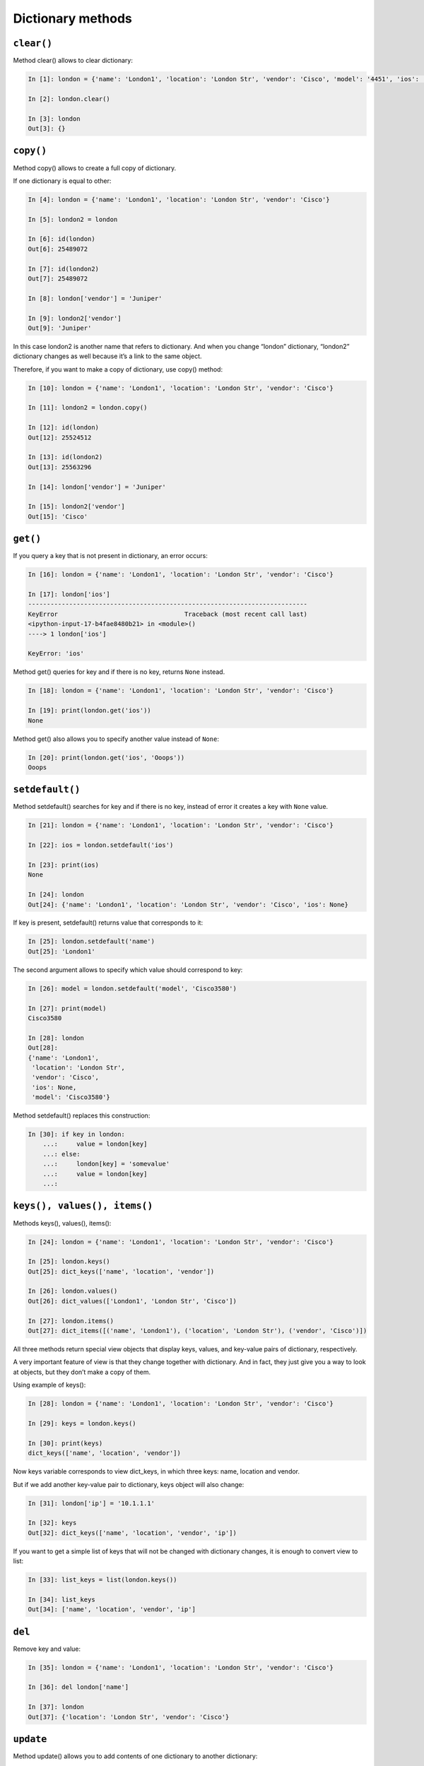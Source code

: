 Dictionary methods
~~~~~~~~~~~~~~~~~~

``clear()``
^^^^^^^^^^^

Method clear() allows to clear dictionary:

.. code:: python

    In [1]: london = {'name': 'London1', 'location': 'London Str', 'vendor': 'Cisco', 'model': '4451', 'ios': '15.4'}

    In [2]: london.clear()

    In [3]: london
    Out[3]: {}

``copy()``
^^^^^^^^^^

Method copy() allows to create a full copy of dictionary.

If one dictionary is equal to other:

.. code:: python

    In [4]: london = {'name': 'London1', 'location': 'London Str', 'vendor': 'Cisco'}

    In [5]: london2 = london

    In [6]: id(london)
    Out[6]: 25489072

    In [7]: id(london2)
    Out[7]: 25489072

    In [8]: london['vendor'] = 'Juniper'

    In [9]: london2['vendor']
    Out[9]: 'Juniper'

In this case london2 is another name that refers to dictionary. And when you change “london” dictionary, “london2” dictionary changes as well because it’s a link to the same object.

Therefore, if you want to make a copy of dictionary, use copy() method:

.. code:: python

    In [10]: london = {'name': 'London1', 'location': 'London Str', 'vendor': 'Cisco'}

    In [11]: london2 = london.copy()

    In [12]: id(london)
    Out[12]: 25524512

    In [13]: id(london2)
    Out[13]: 25563296

    In [14]: london['vendor'] = 'Juniper'

    In [15]: london2['vendor']
    Out[15]: 'Cisco'

``get()``
^^^^^^^^^

If you query a key that is not present in dictionary, an error occurs:

.. code:: python

    In [16]: london = {'name': 'London1', 'location': 'London Str', 'vendor': 'Cisco'}

    In [17]: london['ios']
    ---------------------------------------------------------------------------
    KeyError                                  Traceback (most recent call last)
    <ipython-input-17-b4fae8480b21> in <module>()
    ----> 1 london['ios']

    KeyError: 'ios'

Method get() queries for key and if there is no key, returns ``None`` instead.

.. code:: python

    In [18]: london = {'name': 'London1', 'location': 'London Str', 'vendor': 'Cisco'}

    In [19]: print(london.get('ios'))
    None

Method get() also allows you to specify another value instead of ``None``:

.. code:: python

    In [20]: print(london.get('ios', 'Ooops'))
    Ooops

``setdefault()``
^^^^^^^^^^^^^^^^

Method setdefault() searches for key and if there is no key, instead of error it creates a key with ``None`` value.

.. code:: python

    In [21]: london = {'name': 'London1', 'location': 'London Str', 'vendor': 'Cisco'}

    In [22]: ios = london.setdefault('ios')

    In [23]: print(ios)
    None

    In [24]: london
    Out[24]: {'name': 'London1', 'location': 'London Str', 'vendor': 'Cisco', 'ios': None}

If key is present, setdefault() returns value that corresponds to it:

.. code:: python

    In [25]: london.setdefault('name')
    Out[25]: 'London1'

The second argument allows to specify which value should correspond to key:

.. code:: python

    In [26]: model = london.setdefault('model', 'Cisco3580')

    In [27]: print(model)
    Cisco3580

    In [28]: london
    Out[28]:
    {'name': 'London1',
     'location': 'London Str',
     'vendor': 'Cisco',
     'ios': None,
     'model': 'Cisco3580'}


Method setdefault() replaces this construction:

.. code:: python

    In [30]: if key in london:
        ...:     value = london[key]
        ...: else:
        ...:     london[key] = 'somevalue'
        ...:     value = london[key]
        ...:

``keys(), values(), items()``
^^^^^^^^^^^^^^^^^^^^^^^^^^^^^

Methods keys(), values(), items():

.. code:: python

    In [24]: london = {'name': 'London1', 'location': 'London Str', 'vendor': 'Cisco'}

    In [25]: london.keys()
    Out[25]: dict_keys(['name', 'location', 'vendor'])

    In [26]: london.values()
    Out[26]: dict_values(['London1', 'London Str', 'Cisco'])

    In [27]: london.items()
    Out[27]: dict_items([('name', 'London1'), ('location', 'London Str'), ('vendor', 'Cisco')])

All three methods return special view objects that display keys, values, and key-value pairs of dictionary, respectively.

A very important feature of view is that they change together with dictionary. And in fact, they just give you a way to look at objects, but they don’t make a copy of them.

Using example of keys():

.. code:: python

    In [28]: london = {'name': 'London1', 'location': 'London Str', 'vendor': 'Cisco'}

    In [29]: keys = london.keys()

    In [30]: print(keys)
    dict_keys(['name', 'location', 'vendor'])

Now keys variable corresponds to view dict\_keys, in which three keys: name, location and vendor.

But if we add another key-value pair to dictionary, keys object will also change:

.. code:: python

    In [31]: london['ip'] = '10.1.1.1'

    In [32]: keys
    Out[32]: dict_keys(['name', 'location', 'vendor', 'ip'])

If you want to get a simple list of keys that will not be changed with dictionary changes, it is enough to convert view to list:

.. code:: python

    In [33]: list_keys = list(london.keys())

    In [34]: list_keys
    Out[34]: ['name', 'location', 'vendor', 'ip']

``del``
^^^^^^^

Remove key and value:

.. code:: python

    In [35]: london = {'name': 'London1', 'location': 'London Str', 'vendor': 'Cisco'}

    In [36]: del london['name']

    In [37]: london
    Out[37]: {'location': 'London Str', 'vendor': 'Cisco'}

``update``
^^^^^^^^^^

Method update() allows you to add contents of one dictionary to another dictionary:

.. code:: python

    In [38]: r1 = {'name': 'London1', 'location': 'London Str'}

    In [39]: r1.update({'vendor': 'Cisco', 'ios':'15.2'})

    In [40]: r1
    Out[40]: {'name': 'London1', 'location': 'London Str', 'vendor': 'Cisco', 'ios': '15.2'}

Values can be updated in the same way:

.. code:: python

    In [41]: r1.update({'name': 'london-r1', 'ios':'15.4'})

    In [42]: r1
    Out[42]:
    {'name': 'london-r1',
     'location': 'London Str',
     'vendor': 'Cisco',
     'ios': '15.4'}

